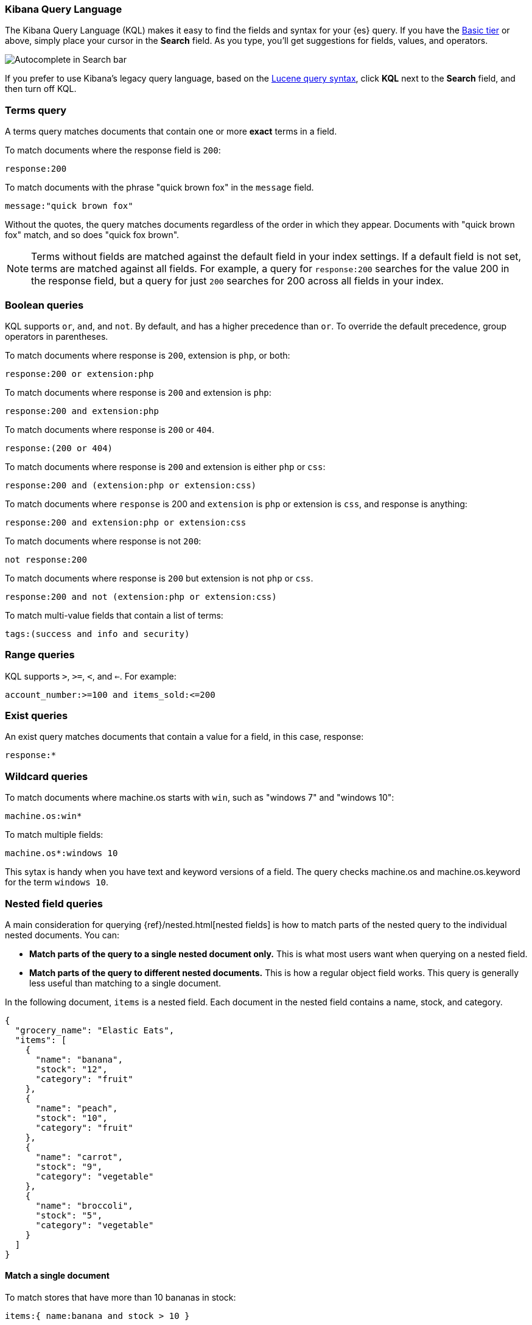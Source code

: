 [[kuery-query]]
=== Kibana Query Language

The Kibana Query Language (KQL) makes it easy to find
the fields and syntax for your {es} query. If you have the
https://www.elastic.co/subscriptions[Basic tier] or above,
simply place your cursor in the *Search* field. As you type, you’ll get suggestions for fields,
values, and operators.

[role="screenshot"]
image::images/kql-autocomplete.png[Autocomplete in Search bar]

If you prefer to use Kibana’s legacy query language, based on the
<<lucene-query, Lucene query syntax>>, click *KQL* next to the *Search* field, and then turn off KQL.

[discrete]
=== Terms query

A terms query matches documents that contain one or more *exact* terms in a field.

To match documents where the response field is `200`:

[source,yaml]
-------------------
response:200
-------------------

To match documents with the phrase "quick brown fox" in the `message` field.

[source,yaml]
-------------------
message:"quick brown fox"
-------------------

Without the quotes,
the query matches documents regardless of the order in which
they appear. Documents with "quick brown fox" match,
and so does "quick fox brown".

NOTE: Terms without fields are matched against the default field in your index settings.
If a default field is not
set, terms are matched against all fields. For example, a query
for `response:200` searches for the value 200
in the response field, but a query for just `200` searches for 200
across all fields in your index.


[discrete]
=== Boolean queries

KQL supports `or`, `and`, and `not`. By default, `and` has a higher precedence than `or`.
To override the default precedence, group operators in parentheses.

To match documents where response is `200`, extension is `php`, or both:

[source,yaml]
-------------------
response:200 or extension:php
-------------------

To match documents where response is `200` and extension is `php`:

[source,yaml]
-------------------
response:200 and extension:php
-------------------

To match documents where response is `200` or `404`.

[source,yaml]
-------------------
response:(200 or 404)
-------------------

To match documents where response is `200` and extension is either `php` or `css`:

[source,yaml]
-------------------
response:200 and (extension:php or extension:css)
-------------------

To match documents where `response` is 200 and `extension` is
`php` or extension is `css`, and response is anything:

[source,yaml]
-------------------
response:200 and extension:php or extension:css
-------------------

To match documents where response is not `200`:

[source,yaml]
-------------------
not response:200
-------------------

To match documents where response is `200` but extension is not `php` or `css`.

[source,yaml]
-------------------
response:200 and not (extension:php or extension:css)
-------------------

To match multi-value fields that contain a list of terms:

[source,yaml]
-------------------
tags:(success and info and security)
-------------------

[discrete]
=== Range queries

KQL supports `>`, `>=`, `<`, and `<=`. For example:

[source,yaml]
-------------------
account_number:>=100 and items_sold:<=200
-------------------

[discrete]
=== Exist queries

An exist query matches documents that contain a value for a field, in this case,
response:

[source,yaml]
-------------------
response:*
-------------------

[discrete]
=== Wildcard queries

To match documents where machine.os starts with `win`, such
as "windows 7" and "windows 10":

[source,yaml]
-------------------
machine.os:win*
-------------------

To match multiple fields:

[source,yaml]
-------------------
machine.os*:windows 10
-------------------

This sytax is handy when you have text and keyword
versions of a field. The query checks machine.os and machine.os.keyword
for the term
`windows 10`.


[discrete]
=== Nested field queries

A main consideration for querying {ref}/nested.html[nested fields] is how to
match parts of the nested query to the individual nested documents.
You can:

* *Match parts of the query to a single nested document only.* This is what most users want when querying on a nested field.
* *Match parts of the query to different nested documents.* This is how a regular object field works.
 This query is generally less useful than matching to a single document.

In the following document, `items` is a nested field. Each document in the nested
field contains a name, stock, and category.

[source,json]
----------------------------------
{
  "grocery_name": "Elastic Eats",
  "items": [
    {
      "name": "banana",
      "stock": "12",
      "category": "fruit"
    },
    {
      "name": "peach",
      "stock": "10",
      "category": "fruit"
    },
    {
      "name": "carrot",
      "stock": "9",
      "category": "vegetable"
    },
    {
      "name": "broccoli",
      "stock": "5",
      "category": "vegetable"
    }
  ]
}
----------------------------------

[discrete]
==== Match a single document

To match stores that have more than 10 bananas in stock:

[source,yaml]
-------------------
items:{ name:banana and stock > 10 }
-------------------

`items` is the nested path. Everything inside the curly braces (the nested group)
must match a single nested document.

The following query does not return any matches because no single nested
document has bananas with a stock of 9.

[source,yaml]
-------------------
items:{ name:banana and stock:9 }
-------------------

[discrete]
==== Match different documents

The following subqueries are in separate nested groups
and can match different nested documents:

[source,yaml]
-------------------
items:{ name:banana } and items:{ stock:9 }
-------------------

`name:banana` matches the first document in the array and `stock:9`
matches the third document in the array.

[discrete]
==== Match single and different documents

To find a store with more than 10
bananas that *also* stocks vegetables:

[source,yaml]
-------------------
items:{ name:banana and stock > 10 } and items:{ category:vegetable }
-------------------

The first nested group (`name:banana and stock > 10`) must match a single document, but the `category:vegetables`
subquery can match a different nested document because it is in a separate group.

[discrete]
==== Nested fields inside other nested fields

KQL supports nested fields inside other nested fields&mdash;you have to
specify the full path. In this document,
`level1` and `level2` are nested fields:

[source,json]
----------------------------------
{
  "level1": [
    {
      "level2": [
        {
          "prop1": "foo",
          "prop2": "bar"
        },
        {
          "prop1": "baz",
          "prop2": "qux"
        }
      ]
    }
  ]
}
----------------------------------

To match on a single nested document:

[source,yaml]
-------------------
level1.level2:{ prop1:foo and prop2:bar }
-------------------
